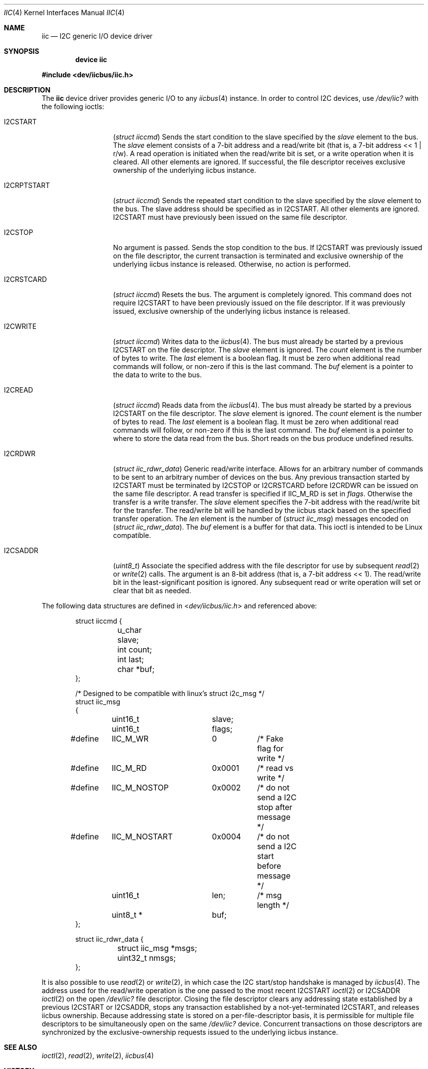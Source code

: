 .\" Copyright (c) 2006, M. Warner Losh
.\" Copyright (c) 1998, Nicolas Souchu
.\" All rights reserved.
.\"
.\" Redistribution and use in source and binary forms, with or without
.\" modification, are permitted provided that the following conditions
.\" are met:
.\" 1. Redistributions of source code must retain the above copyright
.\"    notice, this list of conditions and the following disclaimer.
.\" 2. Redistributions in binary form must reproduce the above copyright
.\"    notice, this list of conditions and the following disclaimer in the
.\"    documentation and/or other materials provided with the distribution.
.\"
.\" THIS SOFTWARE IS PROVIDED BY THE AUTHOR AND CONTRIBUTORS ``AS IS'' AND
.\" ANY EXPRESS OR IMPLIED WARRANTIES, INCLUDING, BUT NOT LIMITED TO, THE
.\" IMPLIED WARRANTIES OF MERCHANTABILITY AND FITNESS FOR A PARTICULAR PURPOSE
.\" ARE DISCLAIMED.  IN NO EVENT SHALL THE AUTHOR OR CONTRIBUTORS BE LIABLE
.\" FOR ANY DIRECT, INDIRECT, INCIDENTAL, SPECIAL, EXEMPLARY, OR CONSEQUENTIAL
.\" DAMAGES (INCLUDING, BUT NOT LIMITED TO, PROCUREMENT OF SUBSTITUTE GOODS
.\" OR SERVICES; LOSS OF USE, DATA, OR PROFITS; OR BUSINESS INTERRUPTION)
.\" HOWEVER CAUSED AND ON ANY THEORY OF LIABILITY, WHETHER IN CONTRACT, STRICT
.\" LIABILITY, OR TORT (INCLUDING NEGLIGENCE OR OTHERWISE) ARISING IN ANY WAY
.\" OUT OF THE USE OF THIS SOFTWARE, EVEN IF ADVISED OF THE POSSIBILITY OF
.\" SUCH DAMAGE.
.\"
.\" $FreeBSD: releng/12.0/share/man/man4/iic.4 309410 2016-12-02 11:32:11Z n_hibma $
.\"
.Dd May 15, 2015
.Dt IIC 4
.Os
.Sh NAME
.Nm iic
.Nd I2C generic I/O device driver
.Sh SYNOPSIS
.Cd "device iic"
.Pp
.In dev/iicbus/iic.h
.Sh DESCRIPTION
The
.Nm
device driver provides generic I/O to any
.Xr iicbus 4
instance.
In order to control I2C devices, use
.Pa /dev/iic?
with the
following ioctls:
.Bl -tag -width ".Dv I2CRPTSTART"
.It Dv I2CSTART
.Pq Vt "struct iiccmd"
Sends the start condition to the slave specified by the
.Va slave
element to the bus.
The
.Va slave
element consists of a 7-bit address and a read/write bit
(that is, a 7-bit address << 1 | r/w).
A read operation is initiated when the read/write bit is set, or a write
operation when it is cleared.
All other elements are ignored.
If successful, the file descriptor receives exclusive
ownership of the underlying iicbus instance.
.It Dv I2CRPTSTART
.Pq Vt "struct iiccmd"
Sends the repeated start condition to the slave specified by the
.Va slave
element to the bus.
The slave address should be specified as in
.Dv I2CSTART .
All other elements are ignored.
.Dv I2CSTART
must have previously been issued on the same file descriptor.
.It Dv I2CSTOP
No argument is passed.
Sends the stop condition to the bus.
If
.Dv I2CSTART
was previously issued on the file descriptor, the current transaction is
terminated and exclusive ownership of the underlying iicbus instance is
released.
Otherwise, no action is performed.
.It Dv I2CRSTCARD
.Pq Vt "struct iiccmd"
Resets the bus.
The argument is completely ignored.
This command does not require
.Dv I2CSTART
to have been previously issued on the file descriptor.
If it was previously issued, exclusive ownership of the underlying iicbus
instance is released.
.It Dv I2CWRITE
.Pq Vt "struct iiccmd"
Writes data to the
.Xr iicbus 4 .
The bus must already be started by a previous
.Dv I2CSTART
on the file descriptor.
The
.Va slave
element is ignored.
The
.Va count
element is the number of bytes to write.
The
.Va last
element is a boolean flag.
It must be zero when additional read commands will follow, or non-zero if this
is the last command.
The
.Va buf
element is a pointer to the data to write to the bus.
.It Dv I2CREAD
.Pq Vt "struct iiccmd"
Reads data from the
.Xr iicbus 4 .
The bus must already be started by a previous
.Dv I2CSTART
on the file descriptor.
The
.Va slave
element is ignored.
The
.Va count
element is the number of bytes to read.
The
.Va last
element is a boolean flag.
It must be zero when additional read commands will follow, or non-zero if this
is the last command.
The
.Va buf
element is a pointer to where to store the data read from the bus.
Short reads on the bus produce undefined results.
.It Dv I2CRDWR
.Pq Vt "struct iic_rdwr_data"
Generic read/write interface.
Allows for an arbitrary number of commands to be sent to
an arbitrary number of devices on the bus.
Any previous transaction started by
.Dv I2CSTART
must be terminated by
.Dv I2CSTOP
or
.Dv I2CRSTCARD
before
.Dv I2CRDWR
can be issued on the same file descriptor.
A read transfer is specified if
.Dv IIC_M_RD
is set in
.Va flags .
Otherwise the transfer is a write transfer.
The
.Va slave
element specifies the 7-bit address with the read/write bit for the transfer.
The read/write bit will be handled by the iicbus stack based on the specified
transfer operation.
The
.Va len
element is the number of
.Pq Vt "struct iic_msg"
messages encoded on
.Pq Vt "struct iic_rdwr_data" .
The
.Va buf
element is a buffer for that data.
This ioctl is intended to be
.Tn Linux
compatible.
.It Dv I2CSADDR
.Pq Vt "uint8_t"
Associate the specified address with the file descriptor for use by
subsequent
.Xr read 2
or
.Xr write 2
calls.
The argument is an 8-bit address (that is, a 7-bit address << 1).
The read/write bit in the least-significant position is ignored.
Any subsequent read or write operation will set or clear that bit as needed.
.El
.Pp
The following data structures are defined in
.In dev/iicbus/iic.h
and referenced above:
.Bd -literal -offset indent
struct iiccmd {
	u_char slave;
	int count;
	int last;
	char *buf;
};

/* Designed to be compatible with linux's struct i2c_msg */
struct iic_msg
{
	uint16_t	slave;
	uint16_t	flags;
#define	IIC_M_WR	0	/* Fake flag for write */
#define	IIC_M_RD	0x0001	/* read vs write */
#define	IIC_M_NOSTOP	0x0002	/* do not send a I2C stop after message */
#define	IIC_M_NOSTART	0x0004	/* do not send a I2C start before message */
	uint16_t	len;	/* msg length */
	uint8_t *	buf;
};

struct iic_rdwr_data {
	struct iic_msg *msgs;
	uint32_t nmsgs;
};
.Ed
.Pp
It is also possible to use
.Xr read 2
or
.Xr write 2 ,
in which case the I2C start/stop handshake is managed by
.Xr iicbus 4 .
The address used for the read/write operation is the one passed to the most
recent
.Dv I2CSTART
.Xr ioctl 2
or
.Dv I2CSADDR
.Xr ioctl 2
on the open
.Pa /dev/iic?
file descriptor.
Closing the file descriptor clears any addressing state established by a
previous
.Dv I2CSTART
or
.Dv I2CSADDR ,
stops any transaction established by a not-yet-terminated
.Dv I2CSTART ,
and releases iicbus ownership.
Because addressing state is stored on a per-file-descriptor basis, it is
permissible for multiple file descriptors to be simultaneously open on the
same
.Pa /dev/iic?
device.
Concurrent transactions on those descriptors are synchronized by the
exclusive-ownership requests issued to the underlying iicbus instance.
.Sh SEE ALSO
.Xr ioctl 2 ,
.Xr read 2 ,
.Xr write 2 ,
.Xr iicbus 4
.Sh HISTORY
The
.Nm
manual page first appeared in
.Fx 3.0 .
.Sh AUTHORS
.An -nosplit
This
manual page was written by
.An Nicolas Souchu
and
.An M. Warner Losh .
